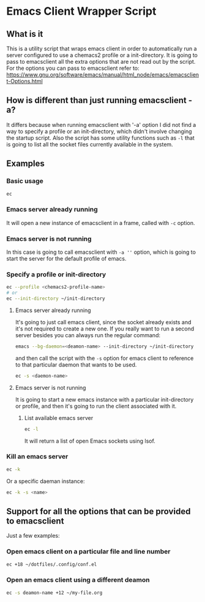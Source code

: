 * Emacs Client Wrapper Script

** What is it

This is a utility script that wraps emacs client in order to automatically run a server configured to use a chemacs2 profile or a init-directory.
It is going to pass to emacsclient all the extra options that are not read out by the script.
For the options you can pass to emacsclient refer to:  https://www.gnu.org/software/emacs/manual/html_node/emacs/emacsclient-Options.html

** How is different than just running emacsclient -a?

It differs because when running emacsclient with '-a' option I did not find a way to specify a profile or an init-directory, which didn't involve changing the startup script.
Also the script has some utility functions such as =-l= that is going to list all the socket files currently available in the system.

** Examples

*** Basic usage

#+begin_src sh
ec 
#+end_src

*** Emacs server already running
It will open a new instance of emacsclient in a frame, called with =-c= option.

*** Emacs server is not running

In this case is going to call emacsclient with =-a ''= option, which is going to start the server for the default profile of emacs.

*** Specify a profile or init-directory

#+begin_src sh
ec --profile <chemacs2-profile-name>
# or
ec --init-directory ~/init-directory
#+end_src

**** Emacs server already running
It's going to just call emacs client, since the socket already exists and it's not required to create a new one.
If you really want to run a second server besides you can always run the regular command:

#+begin_src sh
emacs --bg-daemon=<deamon-name> --init-directory ~/init-directory
#+end_src

and then call the script with the =-s= option for emacs client to reference to that particular daemon that wants to be used.

#+begin_src sh
ec -s <daemon-name>
#+end_src

**** Emacs server is not running
It is going to start a new emacs instance with a particular init-directory or profile, and then it's going to run the client associated with it.
***** List available emacs server

#+begin_src sh
ec -l 
#+end_src

It will return a list of open Emacs sockets using lsof.

*** Kill an emacs server

#+begin_src sh
ec -k
#+end_src

Or a specific daeman instance:

#+begin_src sh
ec -k -s <name>
#+end_src



** Support for all the options that can be provided to emacsclient

Just a few examples:

*** Open emacs client on a particular file and line number
#+begin_src sh
ec +18 ~/dotfiles/.config/conf.el
#+end_src

*** Open an emacs client using a different deamon

#+begin_src sh
ec -s deamon-name +12 ~/my-file.org 
#+end_src

